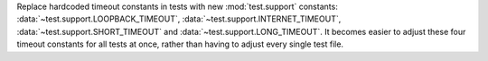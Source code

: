 Replace hardcoded timeout constants in tests with
new :mod:`test.support` constants: :data:`~test.support.LOOPBACK_TIMEOUT`,
:data:`~test.support.INTERNET_TIMEOUT`, :data:`~test.support.SHORT_TIMEOUT` and
:data:`~test.support.LONG_TIMEOUT`. It becomes easier to adjust these four
timeout constants for all tests at once, rather than having to adjust every
single test file.
